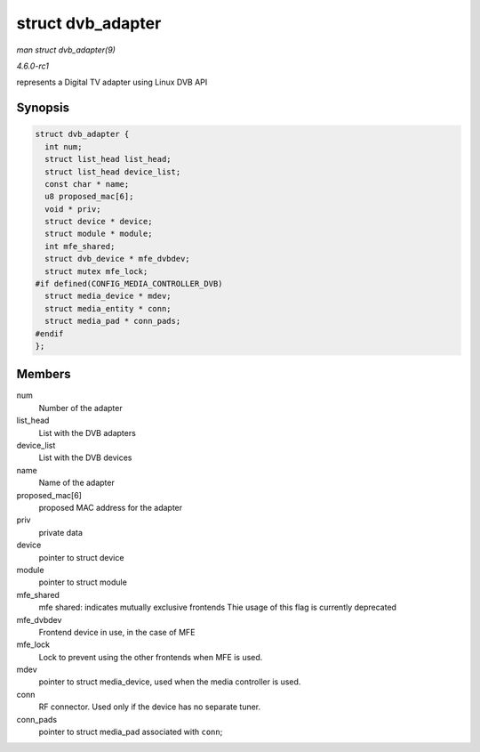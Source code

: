 
.. _API-struct-dvb-adapter:

==================
struct dvb_adapter
==================

*man struct dvb_adapter(9)*

*4.6.0-rc1*

represents a Digital TV adapter using Linux DVB API


Synopsis
========

.. code-block:: c

    struct dvb_adapter {
      int num;
      struct list_head list_head;
      struct list_head device_list;
      const char * name;
      u8 proposed_mac[6];
      void * priv;
      struct device * device;
      struct module * module;
      int mfe_shared;
      struct dvb_device * mfe_dvbdev;
      struct mutex mfe_lock;
    #if defined(CONFIG_MEDIA_CONTROLLER_DVB)
      struct media_device * mdev;
      struct media_entity * conn;
      struct media_pad * conn_pads;
    #endif
    };


Members
=======

num
    Number of the adapter

list_head
    List with the DVB adapters

device_list
    List with the DVB devices

name
    Name of the adapter

proposed_mac[6]
    proposed MAC address for the adapter

priv
    private data

device
    pointer to struct device

module
    pointer to struct module

mfe_shared
    mfe shared: indicates mutually exclusive frontends Thie usage of this flag is currently deprecated

mfe_dvbdev
    Frontend device in use, in the case of MFE

mfe_lock
    Lock to prevent using the other frontends when MFE is used.

mdev
    pointer to struct media_device, used when the media controller is used.

conn
    RF connector. Used only if the device has no separate tuner.

conn_pads
    pointer to struct media_pad associated with ``conn``;
